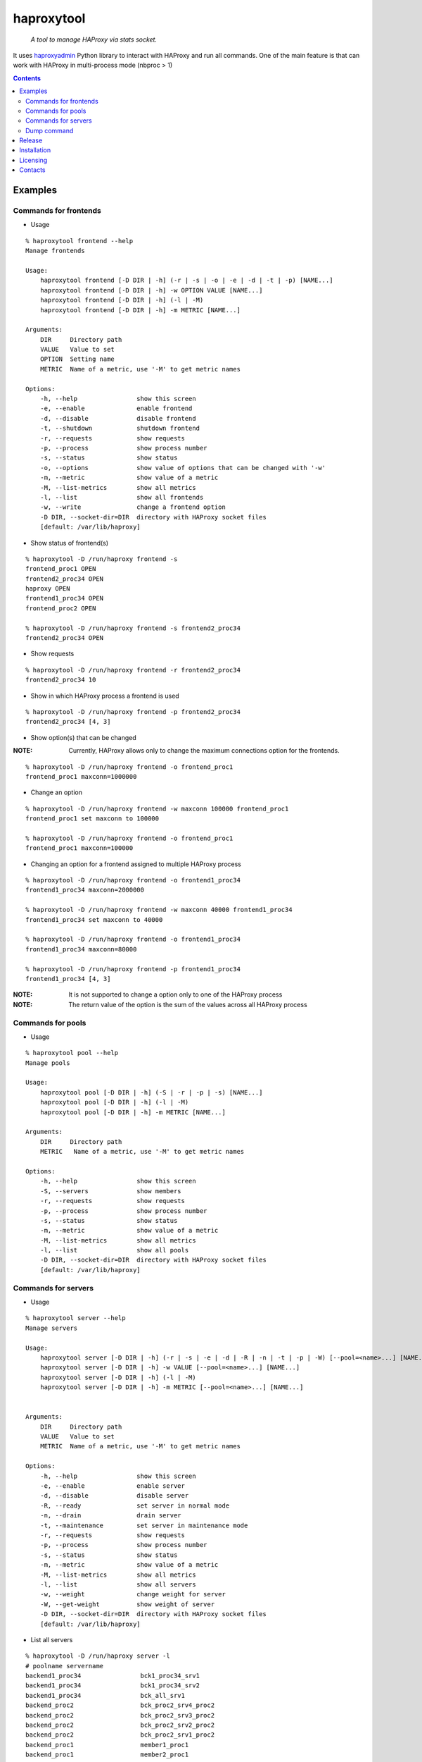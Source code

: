 .. haproxytool
.. README.rst

haproxytool
===========

    *A tool to manage HAProxy via stats socket.*

It uses `haproxyadmin <https://github.com/unixsurfer/haproxyadmin>`_
Python library to interact with HAProxy and run all commands.
One of the main feature is that can work with HAProxy in multi-process mode (nbproc > 1)

.. contents::

Examples
--------

Commands for frontends
~~~~~~~~~~~~~~~~~~~~~~

* Usage

::

    % haproxytool frontend --help
    Manage frontends

    Usage:
        haproxytool frontend [-D DIR | -h] (-r | -s | -o | -e | -d | -t | -p) [NAME...]
        haproxytool frontend [-D DIR | -h] -w OPTION VALUE [NAME...]
        haproxytool frontend [-D DIR | -h] (-l | -M)
        haproxytool frontend [-D DIR | -h] -m METRIC [NAME...]

    Arguments:
        DIR     Directory path
        VALUE   Value to set
        OPTION  Setting name
        METRIC  Name of a metric, use '-M' to get metric names

    Options:
        -h, --help                show this screen
        -e, --enable              enable frontend
        -d, --disable             disable frontend
        -t, --shutdown            shutdown frontend
        -r, --requests            show requests
        -p, --process             show process number
        -s, --status              show status
        -o, --options             show value of options that can be changed with '-w'
        -m, --metric              show value of a metric
        -M, --list-metrics        show all metrics
        -l, --list                show all frontends
        -w, --write               change a frontend option
        -D DIR, --socket-dir=DIR  directory with HAProxy socket files
        [default: /var/lib/haproxy]

* Show status of frontend(s)

::

    % haproxytool -D /run/haproxy frontend -s
    frontend_proc1 OPEN
    frontend2_proc34 OPEN
    haproxy OPEN
    frontend1_proc34 OPEN
    frontend_proc2 OPEN

    % haproxytool -D /run/haproxy frontend -s frontend2_proc34
    frontend2_proc34 OPEN

* Show requests

::

    % haproxytool -D /run/haproxy frontend -r frontend2_proc34
    frontend2_proc34 10

* Show in which HAProxy process a frontend is used

::

    % haproxytool -D /run/haproxy frontend -p frontend2_proc34
    frontend2_proc34 [4, 3]

* Show option(s) that can be changed

:NOTE: Currently, HAProxy allows only to change the maximum connections option for the frontends.

::

    % haproxytool -D /run/haproxy frontend -o frontend_proc1
    frontend_proc1 maxconn=1000000

* Change an option

::

    % haproxytool -D /run/haproxy frontend -w maxconn 100000 frontend_proc1
    frontend_proc1 set maxconn to 100000

    % haproxytool -D /run/haproxy frontend -o frontend_proc1
    frontend_proc1 maxconn=100000

* Changing an option for a frontend assigned to multiple HAProxy process

::

    % haproxytool -D /run/haproxy frontend -o frontend1_proc34
    frontend1_proc34 maxconn=2000000

    % haproxytool -D /run/haproxy frontend -w maxconn 40000 frontend1_proc34
    frontend1_proc34 set maxconn to 40000

    % haproxytool -D /run/haproxy frontend -o frontend1_proc34
    frontend1_proc34 maxconn=80000

    % haproxytool -D /run/haproxy frontend -p frontend1_proc34
    frontend1_proc34 [4, 3]

:NOTE: It is not supported to change a option only to one of the HAProxy
    process

:NOTE: The return value of the option is the sum of the values across all
    HAProxy process

Commands for pools
~~~~~~~~~~~~~~~~~~

* Usage

::

    % haproxytool pool --help
    Manage pools

    Usage:
        haproxytool pool [-D DIR | -h] (-S | -r | -p | -s) [NAME...]
        haproxytool pool [-D DIR | -h] (-l | -M)
        haproxytool pool [-D DIR | -h] -m METRIC [NAME...]

    Arguments:
        DIR     Directory path
        METRIC   Name of a metric, use '-M' to get metric names

    Options:
        -h, --help                show this screen
        -S, --servers             show members
        -r, --requests            show requests
        -p, --process             show process number
        -s, --status              show status
        -m, --metric              show value of a metric
        -M, --list-metrics        show all metrics
        -l, --list                show all pools
        -D DIR, --socket-dir=DIR  directory with HAProxy socket files
        [default: /var/lib/haproxy]

Commands for servers
~~~~~~~~~~~~~~~~~~~~

* Usage

::

    % haproxytool server --help
    Manage servers

    Usage:
        haproxytool server [-D DIR | -h] (-r | -s | -e | -d | -R | -n | -t | -p | -W) [--pool=<name>...] [NAME...]
        haproxytool server [-D DIR | -h] -w VALUE [--pool=<name>...] [NAME...]
        haproxytool server [-D DIR | -h] (-l | -M)
        haproxytool server [-D DIR | -h] -m METRIC [--pool=<name>...] [NAME...]


    Arguments:
        DIR     Directory path
        VALUE   Value to set
        METRIC  Name of a metric, use '-M' to get metric names

    Options:
        -h, --help                show this screen
        -e, --enable              enable server
        -d, --disable             disable server
        -R, --ready               set server in normal mode
        -n, --drain               drain server
        -t, --maintenance         set server in maintenance mode
        -r, --requests            show requests
        -p, --process             show process number
        -s, --status              show status
        -m, --metric              show value of a metric
        -M, --list-metrics        show all metrics
        -l, --list                show all servers
        -w, --weight              change weight for server
        -W, --get-weight          show weight of server
        -D DIR, --socket-dir=DIR  directory with HAProxy socket files
        [default: /var/lib/haproxy]

* List all servers

::

    % haproxytool -D /run/haproxy server -l
    # poolname servername
    backend1_proc34                bck1_proc34_srv1
    backend1_proc34                bck1_proc34_srv2
    backend1_proc34                bck_all_srv1
    backend_proc2                  bck_proc2_srv4_proc2
    backend_proc2                  bck_proc2_srv3_proc2
    backend_proc2                  bck_proc2_srv2_proc2
    backend_proc2                  bck_proc2_srv1_proc2
    backend_proc1                  member1_proc1
    backend_proc1                  member2_proc1
    backend_proc1                  bck_all_srv1
    backend2_proc34                bck2_proc34_srv1
    backend2_proc34                bck_all_srv1
    backend2_proc34                bck2_proc34_srv2

* Show status of servers per pool

::

    % haproxytool -D /run/haproxy server -s --pool=backend_proc1
    # poolname servername
    backend_proc1                  bck_all_srv1                               DOWN
    backend_proc1                  member1_proc1                              no check
    backend_proc1                  member2_proc1                              no check


    % haproxytool -D /run/haproxy server -s --pool=backend_proc1 --pool=backend2_proc34
    # poolname servername
    backend_proc1                  member1_proc1                              no check
    backend_proc1                  bck_all_srv1                               DOWN
    backend_proc1                  member2_proc1                              no check
    backend2_proc34                bck2_proc34_srv2                           UP
    backend2_proc34                bck2_proc34_srv1                           no check
    backend2_proc34                bck_all_srv1                               no check

* Show weight of servers across all pools and per pool

::

    % haproxytool -D /run/haproxy server -W bck_all_srv1
    # poolname servername
    backend1_proc34                bck_all_srv1                               1.0
    backend2_proc34                bck_all_srv1                               1.0
    backend_proc1                  bck_all_srv1                               100.0
    pparissis at axilleas in ~/bin

    % haproxytool -D /run/haproxy server -W bck_all_srv1 --pool=backend_proc1 --pool=backend2_proc34
    # poolname servername
    backend_proc1                  bck_all_srv1                               100.0
    backend2_proc34                bck_all_srv1                               1.0
    pparissis at axilleas in ~/bin

* Set weight on servers across all pools and per pool

::

    % haproxytool -D /run/haproxy server -w 10 bck_all_srv1
    bck_all_srv1 pool set weight to 10 in backend2_proc34 pool
    bck_all_srv1 pool set weight to 10 in backend1_proc34 pool
    bck_all_srv1 pool set weight to 10 in backend_proc1 pool

    % haproxytool -D /run/haproxy server -w 50 bck_all_srv1 --pool=backend_proc1 --pool=backend2_proc34
    bck_all_srv1 pool set weight to 50 in backend_proc1 pool
    bck_all_srv1 pool set weight to 50 in backend2_proc34 pool
    pparissis at axilleas in ~/bin

* Show requests

::

    % haproxytool -D /run/haproxy server -r bck_all_srv1
    # poolname servername
    backend_proc1                  bck_all_srv1                               0
    backend2_proc34                bck_all_srv1                               2
    backend1_proc34                bck_all_srv1                               10

* List metric names available from the statistics

::

    % haproxytool -D /run/haproxy server -M
    qcur
    qmax
    scur
    smax
    stot
    bin
    bout
    dresp
    econ
    eresp
    wretr
    wredis
    weight
    act
    bck
    chkfail
    chkdown
    lastchg
    downtime
    qlimit
    throttle
    lbtot
    rate
    rate_max
    check_duration
    hrsp_1xx
    hrsp_2xx
    hrsp_3xx
    hrsp_4xx
    hrsp_5xx
    hrsp_other
    cli_abrt
    srv_abrt
    lastsess
    qtime
    ctime
    rtime
    ttime

Please consult `CSV format of HAProxy <http://cbonte.github.io/haproxy-dconv/configuration-1.5.html#9.1>`_ for their
description.

* Show the value of a specific metric

::


    % haproxytool -D /run/haproxy server -m bin bck_all_srv1
    # poolname servername
    backend1_proc34                bck_all_srv1                               760
    backend2_proc34                bck_all_srv1                               152
    backend_proc1                  bck_all_srv1                               0

* Show in which HAProxy process a server is used

::

    % haproxytool -D /run/haproxy server -p bck_all_srv1
    # poolname servername
    backend2_proc34                bck_all_srv1                               [4, 3]
    backend_proc1                  bck_all_srv1                               [1]
    backend1_proc34                bck_all_srv1                               [4, 3]

* Enable/disable a server

::

    % haproxytool -D /run/haproxy server -d bck_all_srv1
    bck_all_srv1 disabled in backend1_proc34 pool
    bck_all_srv1 disabled in backend_proc1 pool
    bck_all_srv1 disabled in backend2_proc34 pool

    % haproxytool -D /run/haproxy server -s bck_all_srv1
    # poolname servername
    backend_proc1                  bck_all_srv1                               MAINT
    backend2_proc34                bck_all_srv1                               MAINT
    backend1_proc34                bck_all_srv1                               MAINT

    % haproxytool -D /run/haproxy server -e bck_all_srv1
    bck_all_srv1 enabled in backend2_proc34 pool
    bck_all_srv1 enabled in backend1_proc34 pool
    bck_all_srv1 enabled in backend_proc1 pool

    % haproxytool -D /run/haproxy server -s bck_all_srv1
    # poolname servername
    backend1_proc34                bck_all_srv1                               UP
    backend2_proc34                bck_all_srv1                               no check
    backend_proc1                  bck_all_srv1                               DOWN

Dump command
~~~~~~~~~~~~~~~~~~

* Usage

::

    % haproxytool dump --help
    Dump a collection of information about frontends, pools and servers

    Usage:
        haproxytool dump [-fpsh -D DIR ]

    Options:
        -h, --help                show this screen
        -f, --frontends           show frontends
        -p, --pools               show pool
        -s, --servers             show server
        -D DIR, --socket-dir=DIR  directory with HAProxy socket files
        [default: /var/lib/haproxy]

Release
-------

To make a release you should first create a signed tag, pbr will use this for the version number::

   git tag -s 0.0.9 -m 'bump release'
   git push --tags

Create the source distribution archive (the archive will be placed in the **dist** directory)::

   python setup.py sdist

Installation
------------

From Source::

   sudo python setup.py install

Build (source) RPMs::

   python setup.py clean --all; python setup.py bdist_rpm

Booking.com instructions::

   python setup.py clean --all
   python setup.py sdist

Build a source archive for manual installation::

   python setup.py sdist

Licensing
---------

Apache 2.0

Contacts
--------

**Project website**: https://github.com/unixsurfer/haproxytool

**Author**: Palvos Parissis <pavlos.parissis@gmail.com>
